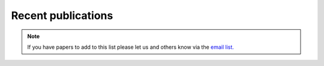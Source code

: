 .. raw:: latex

	\begingroup
	\righthyphenmin=1
	\RaggedRight




.. _Recent_publications:

Recent publications
===================

.. note:: If you have papers to add to this list please let us and others know
	 via the `email list. <www.lists.reading.ac.uk/mailman/listinfo/met-suews>`_


.. bibliography:: assets/refs/refs-SUEWS.bib
   :style: refs
   :all:







.. - `Järvi et al. (2017) <https://www.nature.com/articles/s41598-017-05733-y>`_

.. :topic: Application and evalution in cold climates. Implications of warming
.. :citation:
.. 	Järvi L, S Grimmond, JP McFadden, A Christen, I Strachan, M Taka, L Warsta, M Heimann 2017: Warming effects on the urban hydrology in cold climate regions Scientific Reports 7: 5833



.. - `Kokkonen et al. (2017) <https://doi.org/10.1016/j.uclim.2017.05.001>`_

.. :topic: Downscaling climate (rainfall) data to 1 h
.. :citation:
.. 	Kokkonen T, CSB Grimmond, O Räty, HC Ward, A Christen, T Oke, S Kotthaus, L Järvi 2017: Sensitivity of Surface Urban Energy and Water Balance Scheme (SUEWS)


.. - `Ward and Grimmond (2017) <http://dx.doi.org/10.1016/j.landurbplan.2017.04.001>`__

.. :topic: for example applications:
.. :citation:
.. 	Ward HC, S Grimmond 2017: Using biophysical modelling to assess the impact of various scenarios on summertime urban climate across Greater London Landscape and Urban Planning 165, 142–161

.. - `Demuzere et al. 2017 <http://onlinelibrary.wiley.com/doi/10.1002/qj.3028/full>`_

.. :topic: evaluation in Singapore and comparison with other urban land surface models
.. :citation:
.. 		Demuzere M, S Harshan, L Järvi, M Roth, CSB Grimmond, V Masson, KW Oleson, E Velasco H Wouters 2017: Impact of urban canopy models and external parameters on the modelled urban energy balance QJRMS, 143, Issue 704, Part A, 1581–1596

.. - `Ward et al. (2016) <http://www.sciencedirect.com/science/article/pii/S2212095516300256>`__

.. :topic:
.. 	Evaluation of SUEWS model
.. :citation:
.. 		Ward HC, Kotthaus S, Järvi L and Grimmond CSB (2016) Surface Urban Energy and Water Balance Scheme (SUEWS): Development and evaluation at two UK sites. Urban Climate


.. - `Ao et al. (2016) <http://dx.doi.org/10.1175/JAMC-D-16-0082.1>`__

.. :topic: Evaluation of radiation in Shanghai

.. :citation:
.. 		Ao XY, CSB Grimmond, DW Liu, ZH Han, P Hu, YD Wang, XR Zhen, JG Tan 2016: Radiation fluxes in a business district of Shanghai JAMC, 55, 2451-2468

.. - `Onomura et al. (2015) <http://dx.doi.org/10.1016/j.uclim.2014.11.001>`__

.. :topic: Boundary layer modelling

.. :citation:
.. 		Onomura S, Grimmond CSB, Lindberg F, Holmer B & Thorsson S (2015) Meteorological forcing data for urban outdoor thermal comfort models from a coupled convective boundary layer and surface energy balance scheme Urban Climate, 11, 1-23

.. - `Järvi et al. (2014) <https://www.geosci-model-dev.net/7/1691/2014/gmd-7-1691-2014.pdf>`__

.. :topic: Snow melt model development
.. :citation:
.. 		Järvi L, Grimmond CSB, Taka M, Nordbo A, Setälä H & Strachan IB 2014: Development of the Surface Urban Energy and Water balance Scheme (SUEWS) for cold climate cities Geosci. Model Dev. 7, 1691-1711

.. `Other papers <http://umep-docs.readthedocs.io/en/latest/Introduction.html#evaluation-and-application-studies>`_

.. .. raw:: latex

.. 	\endgroup
